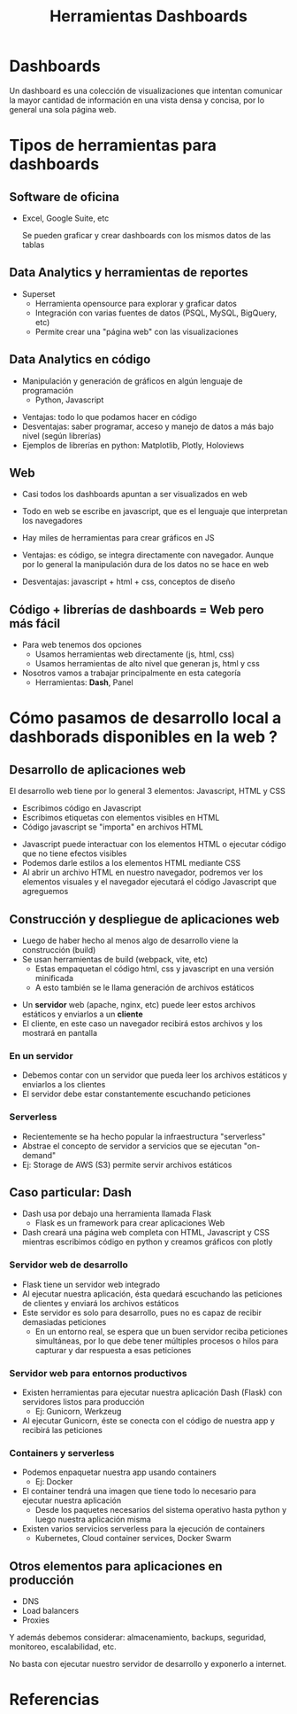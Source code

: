 #+title: Herramientas Dashboards

* Dashboards
:PROPERTIES:
:ID:       1b3becb0-ec3b-46cd-af4d-8fcc903e81c7
:END:
Un dashboard es una colección de visualizaciones que intentan comunicar la mayor cantidad de información en una vista densa y concisa, por lo general una sola página web.

#+attr_html: :width 450px
#+attr_latex: :width 450px
[[attachment:_20220627_142406screenshot.png]]


* Tipos de herramientas para dashboards
** Software de oficina
:PROPERTIES:
:ID:       470009b5-9b71-4482-a191-d71fd48e410d
:UNNUMBERED: notoc
:END:
- Excel, Google Suite, etc

  Se pueden graficar y crear dashboards con los mismos datos de las tablas

#+attr_html: :width 450px
#+attr_latex: :width 450px
 [[attachment:_20220627_142610screenshot.png]]


** Data Analytics y herramientas de reportes
:PROPERTIES:
:ID:       7a4f37c9-e552-4f98-82c6-cdf155ae488d
:UNNUMBERED: notoc
:END:
- Superset
  - Herramienta opensource para explorar y graficar datos
  - Integración con varias fuentes de datos (PSQL, MySQL, BigQuery, etc)
  - Permite crear una "página web" con las visualizaciones
#+attr_html: :width 450px
#+attr_latex: :width 450px
[[attachment:_20220627_143944screenshot.png]]


** Data Analytics en código
:PROPERTIES:
:ID:       0e8aa422-7318-4184-b511-0e143e1fad6e
:UNNUMBERED: notoc
:END:
- Manipulación y generación de gráficos en algún lenguaje de programación
  - Python, Javascript

#+attr_html: :width 500px
#+attr_latex: :width 500px
[[attachment:_20220627_155042screenshot.png]]
#+REVEAL: split
- Ventajas: todo lo que podamos hacer en código
- Desventajas: saber programar, acceso y manejo de datos a más bajo nivel (según librerías)
- Ejemplos de librerías en python: Matplotlib, Plotly, Holoviews

** Web
:PROPERTIES:
:UNNUMBERED: notoc
:END:
- Casi todos los dashboards apuntan a ser visualizados en web
- Todo en web se escribe en javascript, que es el lenguaje que interpretan los navegadores
- Hay miles de herramientas para crear gráficos en JS
  #+REVEAL: split
- Ventajas: es código, se integra directamente con navegador.
  Aunque por lo general la manipulación dura de los datos no se hace en web
- Desventajas: javascript + html + css, conceptos de diseño

** Código + librerías de dashboards = Web pero más fácil
:PROPERTIES:
:UNNUMBERED: notoc
:END:
- Para web tenemos dos opciones
  - Usamos herramientas web directamente (js, html, css)
  - Usamos herramientas de alto nivel que generan js, html y css
- Nosotros vamos a trabajar principalmente en esta categoría
  - Herramientas: *Dash*, Panel

* Cómo pasamos de desarrollo local a dashborads disponibles en la web ?
** Desarrollo de aplicaciones web
:PROPERTIES:
:UNNUMBERED: notoc
:END:
El desarrollo web tiene por lo general 3 elementos: Javascript, HTML y CSS
- Escribimos código en Javascript
- Escribimos etiquetas con elementos visibles en HTML
- Código javascript se "importa" en archivos HTML
#+REVEAL: split
- Javascript puede interactuar con los elementos HTML o ejecutar código que no tiene efectos visibles
- Podemos darle estilos a los elementos HTML mediante CSS
- Al abrir un archivo HTML en nuestro navegador, podremos ver los elementos visuales y el navegador ejecutará el código Javascript que agreguemos
** Construcción y despliegue de aplicaciones web
:PROPERTIES:
:ID:       d6490cda-fa10-4ff6-bfd0-562cefcd1a79
:UNNUMBERED: notoc
:END:
- Luego de haber hecho al menos algo de desarrollo viene la construcción (build)
- Se usan herramientas de build (webpack, vite, etc)
  - Estas empaquetan el código html, css y javascript en una versión minificada
  - A esto también se le llama generación de archivos estáticos
#+REVEAL: split
- Un *servidor* web (apache, nginx, etc) puede leer estos archivos estáticos y enviarlos a un *cliente*
- El cliente, en este caso un navegador recibirá estos archivos y los mostrará en pantalla
#+attr_html: :width 450px
#+attr_latex: :width 450px
[[attachment:_20220627_151553screenshot.png]]


*** En un servidor
- Debemos contar con un servidor que pueda leer los archivos estáticos y enviarlos a los clientes
- El servidor debe estar constantemente escuchando peticiones
*** Serverless
- Recientemente se ha hecho popular la infraestructura "serverless"
- Abstrae el concepto de servidor a servicios que se ejecutan "on-demand"
- Ej: Storage de AWS (S3) permite servir archivos estáticos
** Caso particular: Dash
:PROPERTIES:
:UNNUMBERED: notoc
:END:
- Dash usa por debajo una herramienta llamada Flask
  - Flask es un framework para crear aplicaciones Web
- Dash creará una página web completa con HTML, Javascript y CSS mientras escribimos código en python y creamos gráficos con plotly
*** Servidor web de desarrollo
- Flask tiene un servidor web integrado
- Al ejecutar nuestra aplicación, ésta quedará escuchando las peticiones de clientes y enviará los archivos estáticos
- Este servidor es solo para desarrollo, pues no es capaz de recibir demasiadas peticiones
  - En un entorno real, se espera que un buen servidor reciba peticiones simultáneas, por lo que debe tener múltiples procesos o hilos para capturar y dar respuesta a esas peticiones
*** Servidor web para entornos productivos
- Existen herramientas para ejecutar nuestra aplicación Dash (Flask) con servidores listos para producción
  - Ej: Gunicorn, Werkzeug
- Al ejecutar Gunicorn, éste se conecta con el código de nuestra app y recibirá las peticiones
*** Containers y serverless
- Podemos enpaquetar nuestra app usando containers
  - Ej: Docker
- El container tendrá una imagen que tiene todo lo necesario para ejecutar nuestra aplicación
  - Desde los paquetes necesarios del sistema operativo hasta python y luego nuestra aplicación misma
- Existen varios servicios serverless para la ejecución de containers
  - Kubernetes, Cloud container services, Docker Swarm
** Otros elementos para aplicaciones en producción
:PROPERTIES:
:UNNUMBERED: notoc
:END:
- DNS
- Load balancers
- Proxies

Y además debemos considerar: almacenamiento, backups, seguridad, monitoreo, escalabilidad, etc.

No basta con ejecutar nuestro servidor de desarrollo y exponerlo a internet.

* Referencias
